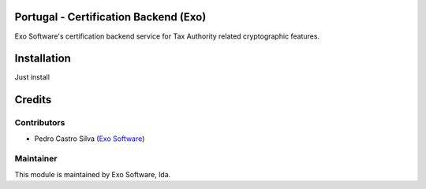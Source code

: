 
Portugal - Certification Backend (Exo)
======================================

Exo Software's certification backend service for Tax Authority related
cryptographic features.

Installation
============

Just install


Credits
========

Contributors
------------

- Pedro Castro Silva (`Exo Software <https://exo.pt>`_)


Maintainer
----------

.. image:: https://exo.pt/logo.png
   :alt: Exo
   :target: https://exo.pt

This module is maintained by Exo Software, lda.
